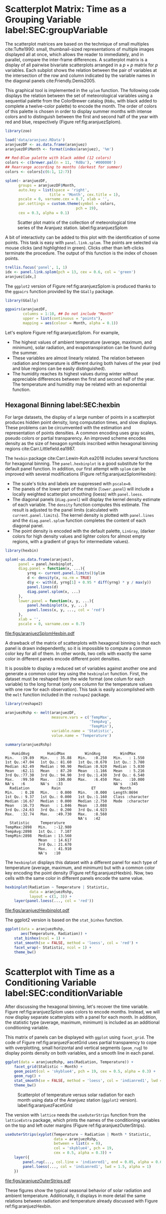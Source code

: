 #+PROPERTY:  header-args :session *R* :tangle ../docs/R/timeGroupFactor.R :eval no-export
#+OPTIONS: ^:nil
#+BIND: org-latex-image-default-height "0.45\\textheight"

#+begin_src R :exports none :tangle no
setwd('~/github/bookvis/')
#+end_src

#+begin_src R :exports none  
##################################################################
## Initial configuration
##################################################################
## Clone or download the repository and set the working directory
## with setwd to the folder where the repository is located.
 
library(lattice)
library(ggplot2)
## latticeExtra must be loaded after ggplot2 to prevent masking of its
## `layer` function.
library(latticeExtra)

source('configLattice.R')
##################################################################
#+end_src

#+RESULTS:

* Scatterplot Matrix: Time as a Grouping Variable label:SEC:groupVariable

#+begin_src R :exports none
##################################################################
## Scatterplot matrix: time as a grouping variable 
##################################################################
#+end_src

The scatterplot matrices are based on the technique of small multiples
cite:Tufte1990: small, thumbnail-sized representations of multiple
images displayed all at once, which allows the reader to immediately,
and in parallel, compare the inter-frame differences.  A scatterplot
matrix is a display of all pairwise bivariate scatterplots arranged in
a $p \times p$ matrix for $p$ variables. Each subplot shows the
relation between the pair of variables at the intersection of the row
and column indicated by the variable names in the diagonal panels
cite:Friendly.Denis2005.

This graphical tool is implemented in the =splom= function. The
following code displays the relation between the set of
meteorological variables using a sequential palette from the
ColorBrewer catalog (=RbBu=, with black added to complete a
twelve-color palette) to encode the month. The order of colors of
this palette is chosen in order to display summer months with
intense colors and to distinguish between the first and second
half of the year with red and blue, respectively (Figure
ref:fig:aranjuezSplom).

#+INDEX: Packages!zoo@\texttt{zoo}
#+INDEX: Data!SIAR
#+INDEX: Data!Meteorological variables

#+begin_src R
library(zoo)

load('data/aranjuez.RData')
aranjuezDF <- as.data.frame(aranjuez)
aranjuezDF$Month <- format(index(aranjuez), '%m')
#+end_src

#+RESULTS:

#+begin_src R
## Red-Blue palette with black added (12 colors)
colors <- c(brewer.pal(n = 11, 'RdBu'), '#000000')
## Rearrange according to months (darkest for summer)
colors <- colors[c(6:1, 12:7)]
#+end_src

#+begin_src R :results output graphics :exports both :file figs/aranjuezSplom.png :width 4000 :height 4000 :res 600
splom(~ aranjuezDF, 
      groups = aranjuezDF$Month,
      auto.key = list(space = 'right', 
                    title = 'Month', cex.title = 1),
      pscale = 0, varname.cex = 0.7, xlab = '',
      par.settings = custom.theme(symbol = colors,
                                pch = 19),
      cex = 0.3, alpha = 0.1)
#+end_src

#+CAPTION: Scatter plot matrix of the collection of meteorological time series of the Aranjuez station. label:fig:aranjuezSplom
#+RESULTS:
[[file:figs/aranjuezSplom.png]]

A bit of interactivity can be added to this plot with the
identification of some points. This task is easy with
=panel.link.splom=. The points are selected via mouse clicks (and
highlighted in green). Clicks other than left-clicks terminate the
procedure. The output of this function is the index of chosen
points.

#+begin_src R :results silent :exports code :eval no-export
trellis.focus('panel', 1, 1)
idx <- panel.link.splom(pch = 13, cex = 0.6, col = 'green')
aranjuez[idx,]
#+end_src

The =ggplot2= version of Figure ref:fig:aranjuezSplom is produced
thanks to the =ggpairs= function provided by the =GGally= package.

#+INDEX: Packages!GGally@\texttt{GGally}

#+begin_src R :results silent :exports code :eval no-export
library(GGally)

ggpairs(aranjuezDF,
        columns = 1:10, ## Do not include "Month"
        upper = list(continuous = "points"),
        mapping = aes(colour = Month, alpha = 0.1))
#+end_src

Let's explore Figure ref:fig:aranjuezSplom. For example,
- The highest values of ambient temperature (average, maximum, and
  minimum), solar radiation, and evapotranspiration can be found
  during the summer.
- These variables are almost linearly related. The relation between
  radiation and temperature is different during both halves of the
  year (red and blue regions can be easily distinguished).
- The humidity reaches its highest values during winter without
  appreciable differences between the first and second half of the
  year. The temperature and humidity may be related with an
  exponential function.

** Hexagonal Binning label:SEC:hexbin

#+begin_src R :exports none
##################################################################
## Hexagonal binning
##################################################################
#+end_src

For large datasets, the display of a large number of points in a
scatterplot produces hidden point density, long computation times,
and slow displays. These problems can be circumvented with the
estimation and representation of points densities.  A common
encoding uses gray scales, pseudo colors or partial
transparency. An improved scheme encodes density as the size of
hexagon symbols inscribed within hexagonal binning regions
cite:Carr.Littlefield.ea1987.

The =hexbin= package cite:Carr.Lewin-Koh.ea2018 includes several
functions for hexagonal binning.  The =panel.hexbinplot= is a good
substitute for the default panel function. In addition, our first
attempt with =splom= can be improved with several modifications
(Figure ref:fig:aranjuezSplomHexbin):
- The scale's ticks and labels are suppressed with =pscale=0=.
- The panels of the lower part of the matrix (=lower.panel=) will
  include a locally weighted scatterplot smoothing (loess) with
  =panel.loess=.
- The diagonal panels (=diag.panel=) will display the kernel
  density estimate of each variable. The =density= function
  computes this estimate. The result is adjusted to the panel
  limits (calculated with =current.panel.limits=). The kernel
  density is plotted with =panel.lines= and the =diag.panel.splom=
  function completes the content of each diagonal panel.
- The point density is encoded with the default palette, =LinGray=,
  (darker colors for high density values and lighter colors for almost
  empty regions, with a gradient of grays for intermediate values).


#+INDEX: Packages!hexbin@\texttt{hexbin}
#+INDEX: Subjects!Panel function

#+begin_src R :results output graphics :exports both :file figs/aranjuezSplomHexbin.pdf
library(hexbin)
  
splom(~as.data.frame(aranjuez),
      panel = panel.hexbinplot,
      diag.panel = function(x, ...){
          yrng <- current.panel.limits()$ylim
          d <- density(x, na.rm = TRUE)
          d$y <- with(d, yrng[1] + 0.95 * diff(yrng) * y / max(y))
          panel.lines(d)
          diag.panel.splom(x, ...)
      },
      lower.panel = function(x, y, ...){
          panel.hexbinplot(x, y, ...)
          panel.loess(x, y, ..., col = 'red')
      },
      xlab = '',
      pscale = 0, varname.cex = 0.7)
#+end_src

#+CAPTION: Scatterplot matrix of the collection of meteorological time series of the Aranjuez station using hexagonal binning. label:fig:aranjuezSplomHexbin
#+RESULTS:
[[file:figs/aranjuezSplomHexbin.pdf]]

A drawback of the matrix of scatterplots with hexagonal binning is
that each panel is drawn independently, so it is impossible to compute
a common color key for all of them. In other words, two cells with
exactly the same color in different panels encode different point
densities.

It is possible to display a reduced set of variables against another
one and generate a common color key using the =hexbinplot=
function. First, the dataset must be reshaped from the wide format
(one colum for each variable) to the long format (only one column for
the temperature values with one row for each observation). This task
is easily accomplished with the =melt= function included in the
=reshape2= package.

#+INDEX: Packages!reshape2@\texttt{reshape2}

#+begin_src R :results output :exports both
library(reshape2)

aranjuezRshp <- melt(aranjuezDF,
                     measure.vars = c('TempMax',
                                      'TempAvg',
                                      'TempMin'),
                     variable.name = 'Statistic',
                     value.name = 'Temperature')

summary(aranjuezRshp)
#+end_src

#+RESULTS:
#+begin_example
    HumidAvg        HumidMax         WindAvg         WindMax      
 Min.   :19.89   Min.   : 35.88   Min.   :0.250   Min.   : 1.550  
 1st Qu.:47.04   1st Qu.: 81.60   1st Qu.:0.670   1st Qu.: 3.780  
 Median :62.49   Median : 90.90   Median :0.920   Median : 5.030  
 Mean   :62.11   Mean   : 87.20   Mean   :1.166   Mean   : 5.216  
 3rd Qu.:77.30   3rd Qu.: 94.90   3rd Qu.:1.430   3rd Qu.: 6.540  
 Max.   :99.50   Max.   :100.00   Max.   :6.450   Max.   :10.000  
 NA's   :6       NA's   :33                       NA's   :345     
   Radiation          Rain              ET           Month          
 Min.   : 0.28   Min.   : 0.000   Min.   :0.000   Length:8694       
 1st Qu.: 9.37   1st Qu.: 0.000   1st Qu.:1.160   Class :character  
 Median :16.67   Median : 0.000   Median :2.750   Mode  :character  
 Mean   :16.73   Mean   : 1.046   Mean   :3.088                     
 3rd Qu.:24.63   3rd Qu.: 0.200   3rd Qu.:4.923                     
 Max.   :32.74   Max.   :49.730   Max.   :8.560                     
                                  NA's   :42                        
   Statistic     Temperature     
 TempMax:2898   Min.   :-12.980  
 TempAvg:2898   1st Qu.:  7.107  
 TempMin:2898   Median : 13.560  
                Mean   : 14.617  
                3rd Qu.: 21.670  
                Max.   : 41.910  
                NA's   :10
#+end_example

The =hexbinplot= displays this dataset with a different panel for
each type of temperature (average, maximum, and minimum) but with a
common color key encoding the point density (Figure
ref:fig:aranjuezHexbin). Now, two cells with the same color in
different panels encode the same value. 

#+INDEX: Subjects!Panel function

#+begin_src R :results output graphics :exports both :file figs/aranjuezHexbinplot.pdf
hexbinplot(Radiation ~ Temperature | Statistic,
           data = aranjuezRshp,
           layout = c(1, 3)) +
    layer(panel.loess(..., col = 'red'))
#+end_src

#+CAPTION: Scatterplot with hexagonal binning of temperature versus solar radiation using data of the Aranjuez station (=lattice= version). label:fig:aranjuezHexbin
#+RESULTS:
[[file:figs/aranjuezHexbinplot.pdf]]

The ggplot2 version is based on the =stat_binhex= function.
#+begin_src R :eval no-export
ggplot(data = aranjuezRshp,
       aes(Temperature, Radiation)) +
    stat_binhex(ncol = 1) + 
    stat_smooth(se = FALSE, method = 'loess', col = 'red') +
    facet_wrap(~ Statistic, ncol = 1) +
    theme_bw()
#+end_src

* Scatterplot with Time as a Conditioning Variable label:SEC:conditionVariable

#+begin_src R :exports none
##################################################################
## Scatterplot with time as a conditioning variable
##################################################################
#+end_src

After discussing the hexagonal binning, let's recover the time
variable. Figure ref:fig:aranjuezSplom uses colors to encode
months. Instead, we will now display separate scatterplots with a
panel for each month. In addition, the statistic type (average,
maximum, minimum) is included as an additional conditioning variable.

This matrix of panels can be displayed with =ggplot= using
=facet_grid=. The code of Figure ref:fig:aranjuezFacetGrid uses partial
transparency to cope with overplotting, small horizontal and vertical
segments (=geom_rug=) to display points density on both variables, and
a smooth line in each panel.
#+begin_src R :results output graphics :exports both  :width 2000 :height 2000 :res 300 :file figs/aranjuezFacetGrid.png
ggplot(data = aranjuezRshp, aes(Radiation, Temperature)) +
    facet_grid(Statistic ~ Month) +
    geom_point(col = 'skyblue4', pch = 19, cex = 0.5, alpha = 0.3) +
    geom_rug() +
    stat_smooth(se = FALSE, method = 'loess', col = 'indianred1', lwd = 1.2) +
    theme_bw()
#+end_src

#+CAPTION: Scatterplot of temperature versus solar radiation for each month using data of the Aranjuez station (=ggplot2= version). label:fig:aranjuezFacetGrid
#+RESULTS:
[[file:figs/aranjuezFacetGrid.png]]

The version with =lattice= needs the =useOuterStrips= function from
the =latticeExtra= package, which prints the names of the conditioning
variables on the top and left outer margins (Figure
 ref:fig:aranjuezOuterStrips).

#+INDEX: Packages!latticeExtra@\texttt{latticeExtra}

#+begin_src R :results output graphics :exports both :file figs/aranjuezOuterStrips.pdf
useOuterStrips(xyplot(Temperature ~ Radiation | Month * Statistic,
                      data = aranjuezRshp,
                      between = list(x = 0),
                      col = 'skyblue4', pch = 19,
                      cex = 0.5, alpha = 0.3)) +
    layer({
        panel.rug(..., col.line = 'indianred1', end = 0.05, alpha = 0.6)
        panel.loess(..., col = 'indianred1', lwd = 1.5, alpha = 1)
    })
#+end_src

#+CAPTION: Scatterplot of temperature versus solar radiation for each month using data of the Aranjuez station (lattice version). label:fig:aranjuezOuterStrips
#+RESULTS:
[[file:figs/aranjuezOuterStrips.pdf]]

These figures show the typical seasonal behavior of solar radiation
and ambient temperature. Additionally, it displays in more detail the
same relations between radiation and temperature already discussed
with Figure ref:fig:aranjuezHexbin.


* Footnotes



